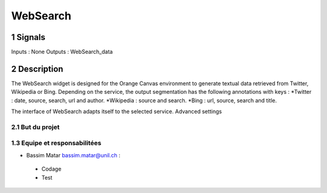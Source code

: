 ##################################
WebSearch
##################################



1 Signals
**************
Inputs : None
Outputs : WebSearch_data

2 Description
**************
The WebSearch widget is designed for the Orange Canvas environment to generate textual data retrieved from Twitter, Wikipedia or Bing. 
Depending on the service, the output segmentation has the following annotations with keys :
*Twitter : date, source, search, url and author.
*Wikipedia : source and search.
*Bing : url, source, search and title.

The interface of WebSearch adapts itself to the selected service. Advanced settings  

2.1 But du projet
=================


1.3 Equipe et responsabilitées
==============================

* Bassim Matar `bassim.matar@unil.ch`_ :

.. _bassim.matar@unil.ch: mailto:bassim.matar@unil.ch

    - Codage 
    - Test
